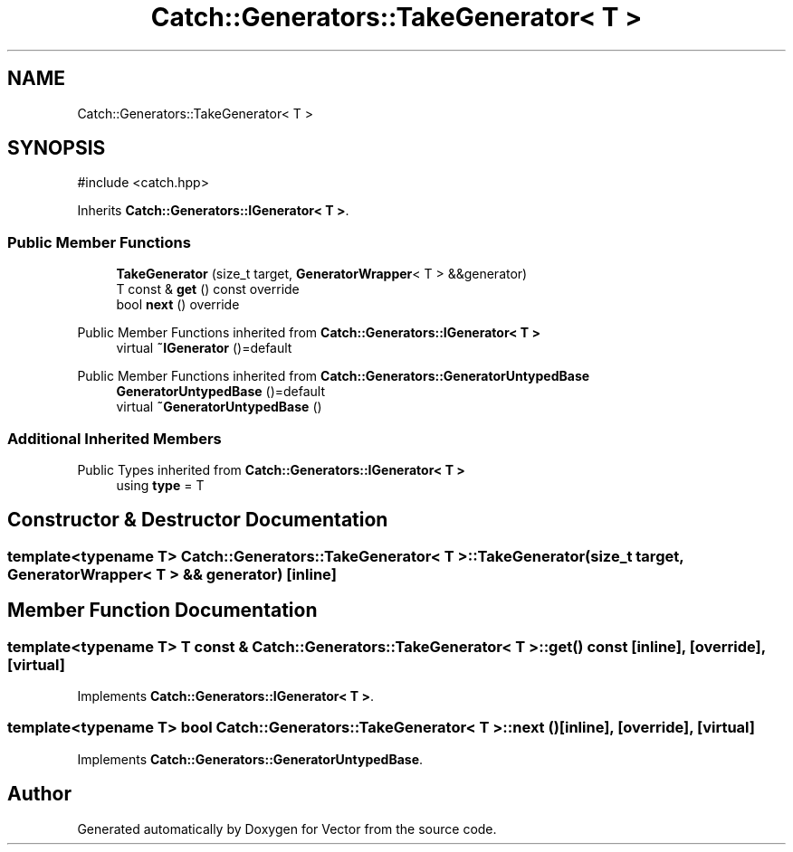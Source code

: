 .TH "Catch::Generators::TakeGenerator< T >" 3 "Version v3.0" "Vector" \" -*- nroff -*-
.ad l
.nh
.SH NAME
Catch::Generators::TakeGenerator< T >
.SH SYNOPSIS
.br
.PP
.PP
\fR#include <catch\&.hpp>\fP
.PP
Inherits \fBCatch::Generators::IGenerator< T >\fP\&.
.SS "Public Member Functions"

.in +1c
.ti -1c
.RI "\fBTakeGenerator\fP (size_t target, \fBGeneratorWrapper\fP< T > &&generator)"
.br
.ti -1c
.RI "T const & \fBget\fP () const override"
.br
.ti -1c
.RI "bool \fBnext\fP () override"
.br
.in -1c

Public Member Functions inherited from \fBCatch::Generators::IGenerator< T >\fP
.in +1c
.ti -1c
.RI "virtual \fB~IGenerator\fP ()=default"
.br
.in -1c

Public Member Functions inherited from \fBCatch::Generators::GeneratorUntypedBase\fP
.in +1c
.ti -1c
.RI "\fBGeneratorUntypedBase\fP ()=default"
.br
.ti -1c
.RI "virtual \fB~GeneratorUntypedBase\fP ()"
.br
.in -1c
.SS "Additional Inherited Members"


Public Types inherited from \fBCatch::Generators::IGenerator< T >\fP
.in +1c
.ti -1c
.RI "using \fBtype\fP = T"
.br
.in -1c
.SH "Constructor & Destructor Documentation"
.PP 
.SS "template<typename T> \fBCatch::Generators::TakeGenerator\fP< T >::TakeGenerator (size_t target, \fBGeneratorWrapper\fP< T > && generator)\fR [inline]\fP"

.SH "Member Function Documentation"
.PP 
.SS "template<typename T> T const  & \fBCatch::Generators::TakeGenerator\fP< T >::get () const\fR [inline]\fP, \fR [override]\fP, \fR [virtual]\fP"

.PP
Implements \fBCatch::Generators::IGenerator< T >\fP\&.
.SS "template<typename T> bool \fBCatch::Generators::TakeGenerator\fP< T >::next ()\fR [inline]\fP, \fR [override]\fP, \fR [virtual]\fP"

.PP
Implements \fBCatch::Generators::GeneratorUntypedBase\fP\&.

.SH "Author"
.PP 
Generated automatically by Doxygen for Vector from the source code\&.

